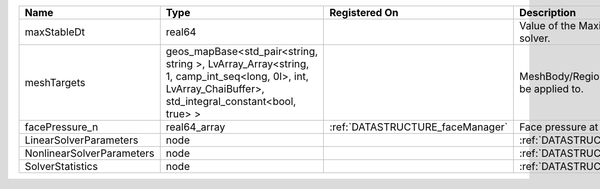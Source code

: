 

========================= ====================================================================================================================================================== ================================ ================================================================ 
Name                      Type                                                                                                                                                   Registered On                    Description                                                      
========================= ====================================================================================================================================================== ================================ ================================================================ 
maxStableDt               real64                                                                                                                                                                                  Value of the Maximum Stable Timestep for this solver.            
meshTargets               geos_mapBase<std_pair<string, string >, LvArray_Array<string, 1, camp_int_seq<long, 0l>, int, LvArray_ChaiBuffer>, std_integral_constant<bool, true> >                                  MeshBody/Region combinations that the solver will be applied to. 
facePressure_n            real64_array                                                                                                                                           :ref:`DATASTRUCTURE_faceManager` Face pressure at the previous converged time step                
LinearSolverParameters    node                                                                                                                                                                                    :ref:`DATASTRUCTURE_LinearSolverParameters`                      
NonlinearSolverParameters node                                                                                                                                                                                    :ref:`DATASTRUCTURE_NonlinearSolverParameters`                   
SolverStatistics          node                                                                                                                                                                                    :ref:`DATASTRUCTURE_SolverStatistics`                            
========================= ====================================================================================================================================================== ================================ ================================================================ 


